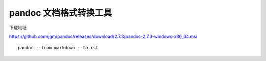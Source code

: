 pandoc 文档格式转换工具
=======================

下载地址

https://github.com/jgm/pandoc/releases/download/2.7.3/pandoc-2.7.3-windows-x86_64.msi

::

   pandoc --from markdown --to rst
